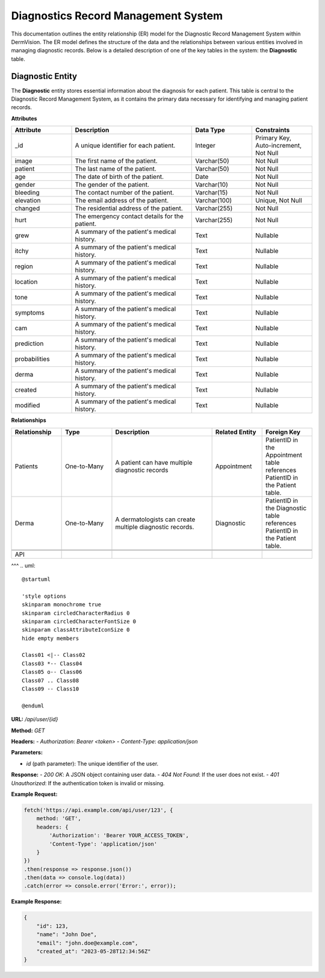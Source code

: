 Diagnostics Record Management System
---------------

This documentation outlines the entity relationship (ER) model for the Diagnostic Record Management System within DermVision. 
The ER model defines the structure of the data and the relationships between various entities involved in managing diagnostic records. 
Below is a detailed description of one of the key tables in the system: the **Diagnostic** table.


Diagnostic Entity
^^^^^^^^^^^^^^^^^
The **Diagnostic** entity stores essential information about the diagnosis for each patient. 
This table is central to the Diagnostic Record Management System,  as it contains the primary data necessary 
for identifying and managing patient records.

**Attributes**

.. csv-table:: 
   :header: "Attribute", "Description", "Data Type", "Constraints"
   :widths: 20, 40, 20, 20

   "_id", "A unique identifier for each patient.", "Integer", "Primary Key, Auto-increment, Not Null"
   "image", "The first name of the patient.", "Varchar(50)", "Not Null"
   "patient", "The last name of the patient.", "Varchar(50)", "Not Null"
   "age", "The date of birth of the patient.", "Date", "Not Null"
   "gender", "The gender of the patient.", "Varchar(10)", "Not Null"
   "bleeding", "The contact number of the patient.", "Varchar(15)", "Not Null"
   "elevation", "The email address of the patient.", "Varchar(100)", "Unique, Not Null"
   "changed", "The residential address of the patient.", "Varchar(255)", "Not Null"
   "hurt", "The emergency contact details for the patient.", "Varchar(255)", "Not Null"
   "grew", "A summary of the patient's medical history.", "Text", "Nullable"
   "itchy", "A summary of the patient's medical history.", "Text", "Nullable"
   "region", "A summary of the patient's medical history.", "Text", "Nullable"
   "location", "A summary of the patient's medical history.", "Text", "Nullable"
   "tone", "A summary of the patient's medical history.", "Text", "Nullable"
   "symptoms", "A summary of the patient's medical history.", "Text", "Nullable"
   "cam", "A summary of the patient's medical history.", "Text", "Nullable"
   "prediction", "A summary of the patient's medical history.", "Text", "Nullable"
   "probabilities", "A summary of the patient's medical history.", "Text", "Nullable"
   "derma", "A summary of the patient's medical history.", "Text", "Nullable"
   "created", "A summary of the patient's medical history.", "Text", "Nullable"
   "modified", "A summary of the patient's medical history.", "Text", "Nullable"


**Relationships**

.. csv-table:: 
   :header: "Relationship", "Type", "Description", "Related Entity", "Foreign Key"
   :widths: 20, 20, 40, 20, 20

   "Patients", "One-to-Many", "A patient can have multiple diagnostic records", "Appointment", "PatientID in the Appointment table references PatientID in the Patient table."
   "Derma", "One-to-Many", "A dermatologists can create multiple diagnostic records.", "Diagnostic", "PatientID in the Diagnostic table references PatientID in the Patient table."
   
   
   API
^^^
.. uml::

      @startuml
      
      'style options 
      skinparam monochrome true
      skinparam circledCharacterRadius 0
      skinparam circledCharacterFontSize 0
      skinparam classAttributeIconSize 0
      hide empty members
      
      Class01 <|-- Class02
      Class03 *-- Class04
      Class05 o-- Class06
      Class07 .. Class08
      Class09 -- Class10
      
      @enduml

**URL:** `/api/user/{id}`

**Method:** `GET`

**Headers:**
- `Authorization`: `Bearer <token>`
- `Content-Type`: `application/json`

**Parameters:**

- `id` (path parameter): The unique identifier of the user.

**Response:**
- `200 OK`: A JSON object containing user data.
- `404 Not Found`: If the user does not exist.
- `401 Unauthorized`: If the authentication token is invalid or missing.

**Example Request:**

.. code-block:: javascript

    fetch('https://api.example.com/api/user/123', {
        method: 'GET',
        headers: {
            'Authorization': 'Bearer YOUR_ACCESS_TOKEN',
            'Content-Type': 'application/json'
        }
    })
    .then(response => response.json())
    .then(data => console.log(data))
    .catch(error => console.error('Error:', error));

**Example Response:**

.. code-block:: json

    {
        "id": 123,
        "name": "John Doe",
        "email": "john.doe@example.com",
        "created_at": "2023-05-28T12:34:56Z"
    }